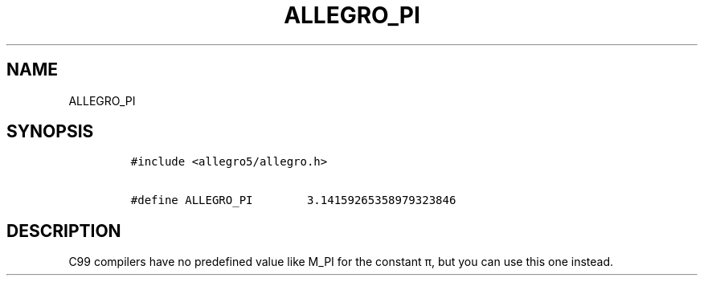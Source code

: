 .TH ALLEGRO_PI 3 "" "Allegro reference manual"
.SH NAME
.PP
ALLEGRO_PI
.SH SYNOPSIS
.IP
.nf
\f[C]
#include\ <allegro5/allegro.h>

#define\ ALLEGRO_PI\ \ \ \ \ \ \ \ 3.14159265358979323846
\f[]
.fi
.SH DESCRIPTION
.PP
C99 compilers have no predefined value like M_PI for the constant
π, but you can use this one instead.
